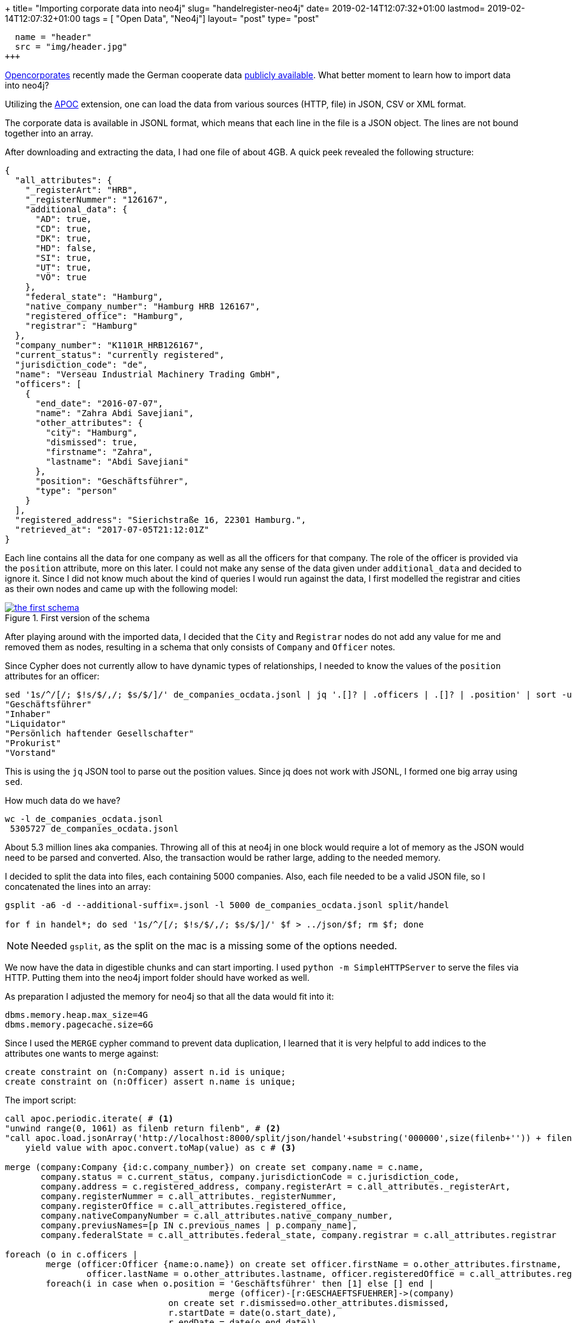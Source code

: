 +++
title= "Importing corporate data into neo4j"
slug= "handelregister-neo4j"
date= 2019-02-14T12:07:32+01:00
lastmod= 2019-02-14T12:07:32+01:00
tags = [ "Open Data", "Neo4j"]
layout= "post"
type=  "post"
[[resources]]
  name = "header"
  src = "img/header.jpg"
+++

https://twitter.com/opencorporates[Opencorporates] recently made the German cooperate data
https://blog.opencorporates.com/2019/02/06/german-company-data-now-available-for-download-via-open-knowledge-deutschland/[publicly available].
What better moment to learn how to import data into neo4j?

Utilizing  the https://neo4j-contrib.github.io/neo4j-apoc-procedures/[APOC] extension, one can load the data from
various sources (HTTP, file) in JSON, CSV or XML format.

The corporate data is available in JSONL format, which means that each line in the file is a JSON object.
The lines are not bound together into an array.

After downloading and extracting the data, I had one file of about 4GB. A quick peek revealed the following structure:
[source,json]
----
{
  "all_attributes": {
    "_registerArt": "HRB",
    "_registerNummer": "126167",
    "additional_data": {
      "AD": true,
      "CD": true,
      "DK": true,
      "HD": false,
      "SI": true,
      "UT": true,
      "VÖ": true
    },
    "federal_state": "Hamburg",
    "native_company_number": "Hamburg HRB 126167",
    "registered_office": "Hamburg",
    "registrar": "Hamburg"
  },
  "company_number": "K1101R_HRB126167",
  "current_status": "currently registered",
  "jurisdiction_code": "de",
  "name": "Verseau Industrial Machinery Trading GmbH",
  "officers": [
    {
      "end_date": "2016-07-07",
      "name": "Zahra Abdi Savejiani",
      "other_attributes": {
        "city": "Hamburg",
        "dismissed": true,
        "firstname": "Zahra",
        "lastname": "Abdi Savejiani"
      },
      "position": "Geschäftsführer",
      "type": "person"
    }
  ],
  "registered_address": "Sierichstraße 16, 22301 Hamburg.",
  "retrieved_at": "2017-07-05T21:12:01Z"
}
----
Each line contains all the data for one company as well as all the officers for that company. The role of the
officer is provided via the ```position``` attribute, more on this later. I could not make any sense of the data given
under ```additional_data``` and decided to ignore it. Since I did not know much about the kind of queries
I would run against the data, I first modelled the registrar and cities as their own nodes and came up with the following model:

[#img-model, role="img-responsive"]
.First version of the schema
[link=img/schema.png]
image::img/schema_small.png[the first schema]

After playing around with the imported data, I decided that the ```City``` and ```Registrar``` nodes do
not add any value for me and removed them as nodes, resulting in a schema that only consists of ```Company``` and ```Officer``` notes.

Since Cypher does not currently allow to have dynamic types of relationships, I needed to know the values
of the ```position``` attributes for an officer:
[source,bash]
----
sed '1s/^/[/; $!s/$/,/; $s/$/]/' de_companies_ocdata.jsonl | jq '.[]? | .officers | .[]? | .position' | sort -u
"Geschäftsführer"
"Inhaber"
"Liquidator"
"Persönlich haftender Gesellschafter"
"Prokurist"
"Vorstand"
----
This is using the ```jq``` JSON tool to parse out the position values. Since jq does not work with JSONL, I formed
one big array using ```sed```.

How much data do we have?
[source,bash]
----
wc -l de_companies_ocdata.jsonl
 5305727 de_companies_ocdata.jsonl
----
About 5.3 million lines aka companies. Throwing all of this at neo4j in one block would require a lot of
memory as the JSON would need to be parsed and converted. Also, the transaction would be rather large, adding to the
needed memory.

I decided to split the data into files, each containing 5000 companies. Also, each file needed to be a valid JSON file,
so I concatenated the lines into an array:
[source,bash]
----
gsplit -a6 -d --additional-suffix=.jsonl -l 5000 de_companies_ocdata.jsonl split/handel

for f in handel*; do sed '1s/^/[/; $!s/$/,/; $s/$/]/' $f > ../json/$f; rm $f; done
----
NOTE: Needed ```gsplit```, as the split on the mac is a missing some of the options needed.

We now have the data in digestible chunks and can start importing. I used ```python -m SimpleHTTPServer```
to serve the files via HTTP. Putting them into the neo4j import folder should have worked as well.

As preparation I adjusted the memory for neo4j so that all the data would fit into it:
[source]
----
dbms.memory.heap.max_size=4G
dbms.memory.pagecache.size=6G
----

Since I used the ```MERGE``` cypher command to prevent data duplication, I learned that it is very helpful
to add indices to the attributes one wants to merge against:
[source]
----
create constraint on (n:Company) assert n.id is unique;
create constraint on (n:Officer) assert n.name is unique;
----

The import script:
[source]
----
call apoc.periodic.iterate( # <1>
"unwind range(0, 1061) as filenb return filenb", # <2>
"call apoc.load.jsonArray('http://localhost:8000/split/json/handel'+substring('000000',size(filenb+'')) + filenb +'.jsonl')
    yield value with apoc.convert.toMap(value) as c # <3>

merge (company:Company {id:c.company_number}) on create set company.name = c.name,
       company.status = c.current_status, company.jurisdictionCode = c.jurisdiction_code,
       company.address = c.registered_address, company.registerArt = c.all_attributes._registerArt,
       company.registerNummer = c.all_attributes._registerNummer,
       company.registerOffice = c.all_attributes.registered_office,
       company.nativeCompanyNumber = c.all_attributes.native_company_number,
       company.previusNames=[p IN c.previous_names | p.company_name],
       company.federalState = c.all_attributes.federal_state, company.registrar = c.all_attributes.registrar

foreach (o in c.officers |
	merge (officer:Officer {name:o.name}) on create set officer.firstName = o.other_attributes.firstname,
      		officer.lastName = o.other_attributes.lastname, officer.registeredOffice = c.all_attributes.registered_office
	foreach(i in case when o.position = 'Geschäftsführer' then [1] else [] end |
    					merge (officer)-[r:GESCHAEFTSFUEHRER]->(company)
                        	on create set r.dismissed=o.other_attributes.dismissed,
                            	r.startDate = date(o.start_date),
                                r.endDate = date(o.end_date))
    foreach(i in case when o.position = 'Persönlich haftender Gesellschafter' then [1] else [] end |
    					merge (officer)-[r:GESCHAEFTSFUEHRER]->(company)
                        	on create set r.dismissed=o.other_attributes.dismissed,
                            	r.startDate = date(o.start_date),
                                r.endDate = date(o.end_date))
    foreach(i in case when o.position = 'Inhaber' then [1] else [] end |
    					merge (officer)-[r:INHABER]->(company)
                        	on create set r.dismissed=o.other_attributes.dismissed,
                            	r.startDate = date(o.start_date),
                                r.endDate = date(o.end_date))
    foreach(i in case when o.position = 'Prokurist' then [1] else [] end |
    					merge (officer)-[r:PROKURIST]->(company)
                        	on create set r.dismissed=o.other_attributes.dismissed,
                            	r.startDate = date(o.start_date),
                                r.endDate = date(o.end_date))
    foreach(i in case when o.position = 'Vorstand' then [1] else [] end |
    					merge (officer)-[r:VORSTAND]->(company)
                        	on create set r.dismissed=o.other_attributes.dismissed,
                            	r.startDate = date(o.start_date),
                                r.endDate = date(o.end_date))
    foreach(i in case when o.position = 'Liquidator' then [1] else [] end |
    					merge (officer)-[r:LIQUIDATOR]->(company)
                        	on create set r.dismissed=o.other_attributes.dismissed,
                            	r.startDate = date(o.start_date),
                                r.endDate = date(o.end_date))
)", {batchSize:1, parallel:false})
----
<1> ```apoc.periodic.iterate``` accepts 2 cypher queries, iterating as long as the first query produces values
and providing the output of the first as additional parameters for the second query. After each iteration, a commit is performed.
<2> this just produces all the values between 0 and 1061 (the number of created via split above)
<3> construct the URL to load the JSON and parse it into a map

The ```foreach``` around the relation merges is a hack since relation types cannot be dynamic.

The import of the 4GB data took on my MBP about 10 minutes. Not toobad.

With the data in place, one can now start exploring. The image right at the top shows the companies of some
far-right Germans.

Searching for a company called "Schulenberg & Schenk" I came up with the mesh of companies below. They are a law firm
that I received a letter from a few years back, claiming some copyright infringement. They are 'famous'
in Germany for sending out adhortatory letters on behalf of the pornographic industry. I did win that lawsuit.

[#img-schulenberg, role="img-responsive"]
.Schulenberg & Schenk
[link=img/schulenberg.png]
image::img/schulenberg_klein.png[mesh of Schulenberg and Schenk]

It would be cool to enrich that graph with data from other sources. I was looking for data about german
politicians, but could not find any. If you know any public available sources, please ping me
via https://twitter.com/taseroth[Twitter]

